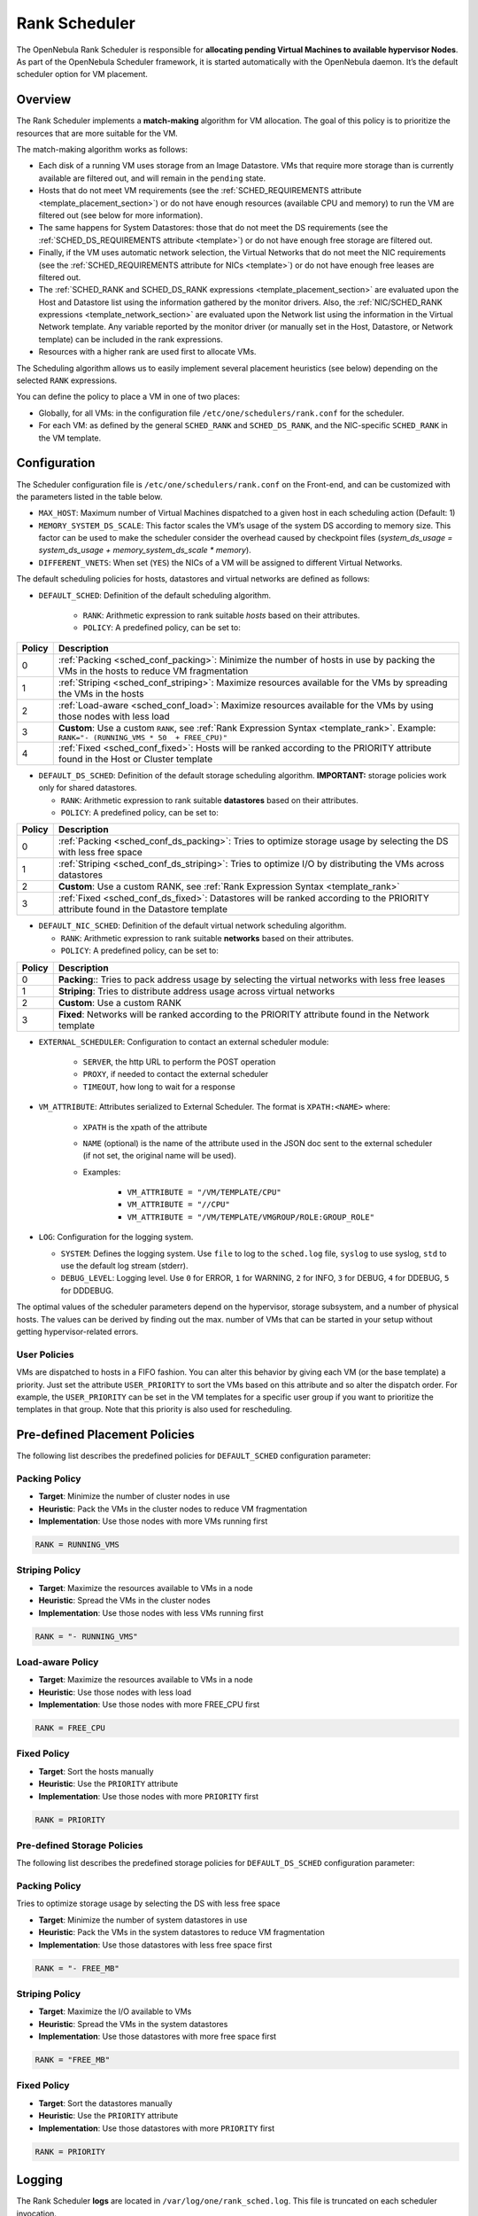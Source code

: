 .. _scheduler_rank:

================================================================================
Rank Scheduler
================================================================================

The OpenNebula Rank Scheduler is responsible for **allocating pending Virtual Machines to available hypervisor Nodes**. As part of the OpenNebula Scheduler framework, it is started automatically with the OpenNebula daemon. It’s the default scheduler option for VM placement.

.. _scheduler_rank_matchmaking:

Overview
================================================================================

The Rank Scheduler implements a **match-making** algorithm for VM allocation. The goal of this policy is to prioritize the resources that are more suitable for the VM.

The match-making algorithm works as follows:

* Each disk of a running VM uses storage from an Image Datastore. VMs that require more storage than is currently available are filtered out, and will remain in the ``pending`` state.
* Hosts that do not meet VM requirements (see the :ref:`SCHED_REQUIREMENTS attribute <template_placement_section>`) or do not have enough resources (available CPU and memory) to run the VM are filtered out (see below for more information).
* The same happens for System Datastores: those that do not meet the DS requirements (see the :ref:`SCHED_DS_REQUIREMENTS attribute <template>`) or do not have enough free storage are filtered out.
* Finally, if the VM uses automatic network selection, the Virtual Networks that do not meet the NIC requirements (see the :ref:`SCHED_REQUIREMENTS attribute for NICs <template>`) or do not have enough free leases are filtered out.
* The :ref:`SCHED_RANK and SCHED_DS_RANK expressions <template_placement_section>` are evaluated upon the Host and Datastore list using the information gathered by the monitor drivers. Also, the :ref:`NIC/SCHED_RANK expressions <template_network_section>` are evaluated upon the Network list using the information in the Virtual Network template. Any variable reported by the monitor driver (or manually set in the Host, Datastore, or Network template) can be included in the rank expressions.
* Resources with a higher rank are used first to allocate VMs.

The Scheduling algorithm allows us to easily implement several placement heuristics (see below) depending on the selected ``RANK`` expressions.

You can define the policy to place a VM in one of two places:

* Globally, for all VMs: in the configuration file ``/etc/one/schedulers/rank.conf`` for the scheduler.
* For each VM: as defined by the general ``SCHED_RANK`` and ``SCHED_DS_RANK``, and the NIC-specific ``SCHED_RANK`` in the VM template.

.. _scheduler_rank_configuration:

Configuration
================================================================================

The Scheduler configuration file is ``/etc/one/schedulers/rank.conf`` on the Front-end, and can be customized with the parameters listed in the table below.

* ``MAX_HOST``: Maximum number of Virtual Machines dispatched to a given host in each scheduling action (Default: 1)
* ``MEMORY_SYSTEM_DS_SCALE``: This factor scales the VM’s usage of the system DS according to memory size. This factor can be used to make the scheduler consider the overhead caused by checkpoint files (*system_ds_usage = system_ds_usage + memory_system_ds_scale * memory*).
* ``DIFFERENT_VNETS``: When set (``YES``) the NICs of a VM will be assigned to different Virtual Networks.

The default scheduling policies for hosts, datastores and virtual networks are defined as follows:

* ``DEFAULT_SCHED``: Definition of the default scheduling algorithm.

   * ``RANK``: Arithmetic expression to rank suitable *hosts* based on their attributes.
   * ``POLICY``: A predefined policy, can be set to:

+--------+--------------------------------------------------------------------------------------------------------------------------------------------+
| Policy |                                                 Description                                                                                |
+========+============================================================================================================================================+
|      0 | :ref:`Packing <sched_conf_packing>`: Minimize the number of hosts in use by packing the VMs in the hosts to reduce VM fragmentation        |
+--------+--------------------------------------------------------------------------------------------------------------------------------------------+
|      1 | :ref:`Striping <sched_conf_striping>`: Maximize resources available for the VMs by spreading the VMs in the hosts                          |
+--------+--------------------------------------------------------------------------------------------------------------------------------------------+
|      2 | :ref:`Load-aware <sched_conf_load>`: Maximize resources available for the VMs by using those nodes with less load                          |
+--------+--------------------------------------------------------------------------------------------------------------------------------------------+
|      3 | **Custom**: Use a custom ``RANK``, see :ref:`Rank Expression Syntax <template_rank>`. Example: ``RANK="- (RUNNING_VMS * 50  + FREE_CPU)"`` |
+--------+--------------------------------------------------------------------------------------------------------------------------------------------+
|      4 | :ref:`Fixed <sched_conf_fixed>`: Hosts will be ranked according to the PRIORITY attribute found in the Host or Cluster template            |
+--------+--------------------------------------------------------------------------------------------------------------------------------------------+

* ``DEFAULT_DS_SCHED``: Definition of the default storage scheduling algorithm. **IMPORTANT:** storage policies work only for shared datastores.

  * ``RANK``: Arithmetic expression to rank suitable **datastores** based on their attributes.
  * ``POLICY``: A predefined policy, can be set to:

+--------+--------------------------------------------------------------------------------------------------------------------------------------------+
| Policy |                                               Description                                                                                  |
+========+============================================================================================================================================+
|      0 | :ref:`Packing <sched_conf_ds_packing>`: Tries to optimize storage usage by selecting the DS with less free space                           |
+--------+--------------------------------------------------------------------------------------------------------------------------------------------+
|      1 | :ref:`Striping <sched_conf_ds_striping>`: Tries to optimize I/O by distributing the VMs across datastores                                  |
+--------+--------------------------------------------------------------------------------------------------------------------------------------------+
|      2 | **Custom**: Use a custom RANK, see :ref:`Rank Expression Syntax <template_rank>`                                                           |
+--------+--------------------------------------------------------------------------------------------------------------------------------------------+
|      3 | :ref:`Fixed <sched_conf_ds_fixed>`: Datastores will be ranked according to the PRIORITY attribute found in the Datastore template          |
+--------+--------------------------------------------------------------------------------------------------------------------------------------------+

* ``DEFAULT_NIC_SCHED``: Definition of the default virtual network scheduling algorithm.

  * ``RANK``: Arithmetic expression to rank suitable **networks** based on their attributes.
  * ``POLICY``: A predefined policy, can be set to:

+--------+----------------------------------------------------------------------------------------------------------+
| Policy |                                               Description                                                |
+========+==========================================================================================================+
|      0 | **Packing**:: Tries to pack address usage by selecting the virtual networks with less free leases        |
+--------+----------------------------------------------------------------------------------------------------------+
|      1 | **Striping**: Tries to distribute address usage across virtual networks                                  |
+--------+----------------------------------------------------------------------------------------------------------+
|      2 | **Custom**: Use a custom RANK                                                                            |
+--------+----------------------------------------------------------------------------------------------------------+
|      3 | **Fixed**: Networks will be ranked according to the PRIORITY attribute found in the Network template     |
+--------+----------------------------------------------------------------------------------------------------------+

* ``EXTERNAL_SCHEDULER``: Configuration to contact an external scheduler module:

   * ``SERVER``, the http URL to perform the POST operation
   * ``PROXY``, if needed to contact the external scheduler
   * ``TIMEOUT``, how long to wait for a response

* ``VM_ATTRIBUTE``: Attributes serialized to External Scheduler. The format is ``XPATH:<NAME>`` where:

    * ``XPATH`` is the xpath of the attribute
    * ``NAME`` (optional) is the name of the attribute used in the JSON doc sent to the external scheduler (if not set, the original name will be used).
    * Examples:

        - ``VM_ATTRIBUTE = "/VM/TEMPLATE/CPU"``
        - ``VM_ATTRIBUTE = "//CPU"``
        - ``VM_ATTRIBUTE = "/VM/TEMPLATE/VMGROUP/ROLE:GROUP_ROLE"``

* ``LOG``: Configuration for the logging system.

  * ``SYSTEM``: Defines the logging system. Use ``file`` to log to the ``sched.log`` file, ``syslog`` to use syslog, ``std`` to use the default log stream (stderr).
  * ``DEBUG_LEVEL``: Logging level. Use ``0`` for ERROR, ``1`` for WARNING, ``2`` for INFO, ``3`` for DEBUG, ``4`` for DDEBUG, ``5`` for DDDEBUG.

The optimal values of the scheduler parameters depend on the hypervisor, storage subsystem, and a number of physical hosts. The values can be derived by finding out the max. number of VMs that can be started in your setup without getting hypervisor-related errors.

User Policies
--------------------------------------------------------------------------------
VMs are dispatched to hosts in a FIFO fashion. You can alter this behavior by giving each VM (or the base template) a priority. Just set the attribute ``USER_PRIORITY`` to sort the VMs based on this attribute and so alter the dispatch order. For example, the ``USER_PRIORITY`` can be set in the VM templates for a specific user group if you want to prioritize the templates in that group. Note that this priority is also used for rescheduling.


Pre-defined Placement Policies
================================================================================

The following list describes the predefined policies for ``DEFAULT_SCHED`` configuration parameter:

.. _sched_conf_packing:

Packing Policy
--------------------------------------------------------------------------------

* **Target**: Minimize the number of cluster nodes in use
* **Heuristic**: Pack the VMs in the cluster nodes to reduce VM fragmentation
* **Implementation**: Use those nodes with more VMs running first

.. code::

    RANK = RUNNING_VMS

.. _sched_conf_striping:

Striping Policy
--------------------------------------------------------------------------------

* **Target**: Maximize the resources available to VMs in a node
* **Heuristic**: Spread the VMs in the cluster nodes
* **Implementation**: Use those nodes with less VMs running first

.. code::

    RANK = "- RUNNING_VMS"

.. _sched_conf_load:

Load-aware Policy
--------------------------------------------------------------------------------

* **Target**: Maximize the resources available to VMs in a node
* **Heuristic**: Use those nodes with less load
* **Implementation**: Use those nodes with more FREE_CPU first

.. code::

    RANK = FREE_CPU

.. _sched_conf_fixed:

Fixed Policy
--------------------------------------------------------------------------------

* **Target**: Sort the hosts manually
* **Heuristic**: Use the ``PRIORITY`` attribute
* **Implementation**: Use those nodes with more ``PRIORITY`` first

.. code::

    RANK = PRIORITY

Pre-defined Storage Policies
--------------------------------------------------------------------------------

The following list describes the predefined storage policies for ``DEFAULT_DS_SCHED`` configuration parameter:

.. _sched_conf_ds_packing:

Packing Policy
--------------------------------------------------------------------------------

Tries to optimize storage usage by selecting the DS with less free space

* **Target**: Minimize the number of system datastores in use
* **Heuristic**: Pack the VMs in the system datastores to reduce VM fragmentation
* **Implementation**: Use those datastores with less free space first

.. code::

    RANK = "- FREE_MB"

.. _sched_conf_ds_striping:

Striping Policy
--------------------------------------------------------------------------------

* **Target**: Maximize the I/O available to VMs
* **Heuristic**: Spread the VMs in the system datastores
* **Implementation**: Use those datastores with more free space first

.. code::

    RANK = "FREE_MB"

.. _sched_conf_ds_fixed:

Fixed Policy
--------------------------------------------------------------------------------

* **Target**: Sort the datastores manually
* **Heuristic**: Use the ``PRIORITY`` attribute
* **Implementation**: Use those datastores with more ``PRIORITY`` first

.. code::

    RANK = PRIORITY

Logging
================================================================================

The Rank Scheduler **logs** are located in ``/var/log/one/rank_sched.log``. This file is truncated on each scheduler invocation.

